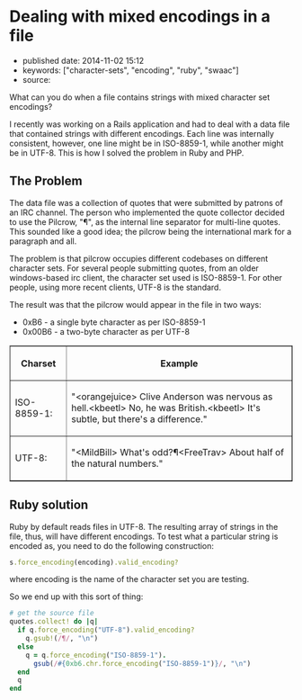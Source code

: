 * Dealing with mixed encodings in a file
  :PROPERTIES:
  :CUSTOM_ID: dealing-with-mixed-encodings-in-a-file
  :END:

- published date: 2014-11-02 15:12
- keywords: ["character-sets", "encoding", "ruby", "swaac"]
- source:

What can you do when a file contains strings with mixed character set encodings?

I recently was working on a Rails application and had to deal with a data file that contained strings with different encodings. Each line was internally consistent, however, one line might be in ISO-8859-1, while another might be in UTF-8. This is how I solved the problem in Ruby and PHP.

** The Problem
   :PROPERTIES:
   :CUSTOM_ID: the-problem
   :END:

The data file was a collection of quotes that were submitted by patrons of an IRC channel. The person who implemented the quote collector decided to use the Pilcrow, "¶", as the internal line separator for multi-line quotes. This sounded like a good idea; the pilcrow being the international mark for a paragraph and all.

The problem is that pilcrow occupies different codebases on different character sets. For several people submitting quotes, from an older windows-based irc client, the character set used is ISO-8859-1. For other people, using more recent clients, UTF-8 is the standard.

The result was that the pilcrow would appear in the file in two ways:

- 0xB6 - a single byte character as per ISO-8859-1
- 0x00B6 - a two-byte character as per UTF-8

#+BEGIN_HTML
  <table width="80%" cellspacing="2px" cellpadding="5px" border="1" style="border-collapse: collapse;">
#+END_HTML

#+BEGIN_HTML
  <thead>
#+END_HTML

#+BEGIN_HTML
  <tr>
#+END_HTML

#+BEGIN_HTML
  <th width="20%">
#+END_HTML

Charset

#+BEGIN_HTML
  </th>
#+END_HTML

#+BEGIN_HTML
  <th>
#+END_HTML

Example

#+BEGIN_HTML
  </th>
#+END_HTML

#+BEGIN_HTML
  </tr>
#+END_HTML

#+BEGIN_HTML
  </thead>
#+END_HTML

#+BEGIN_HTML
  <tfoot>
#+END_HTML

#+BEGIN_HTML
  </tfoot>
#+END_HTML

#+BEGIN_HTML
  <tbody>
#+END_HTML

#+BEGIN_HTML
  <tr>
#+END_HTML

#+BEGIN_HTML
  <td>
#+END_HTML

ISO-8859-1:

#+BEGIN_HTML
  </td>
#+END_HTML

#+BEGIN_HTML
  <td>
#+END_HTML

"<orangejuice> Clive Anderson was nervous as hell.\xB6<kbeetl> No, he was British.\xB6<kbeetl> It's subtle, but there's a difference.\n"

#+BEGIN_HTML
  </td>
#+END_HTML

#+BEGIN_HTML
  </tr>
#+END_HTML

#+BEGIN_HTML
  <tr>
#+END_HTML

#+BEGIN_HTML
  <td>
#+END_HTML

UTF-8:

#+BEGIN_HTML
  </td>
#+END_HTML

#+BEGIN_HTML
  <td>
#+END_HTML

"<MildBill> What's odd?¶<FreeTrav> About half of the natural numbers.\n"

#+BEGIN_HTML
  </td>
#+END_HTML

#+BEGIN_HTML
  </tr>
#+END_HTML

#+BEGIN_HTML
  </tbody>
#+END_HTML

#+BEGIN_HTML
  </table>
#+END_HTML

** Ruby solution
   :PROPERTIES:
   :CUSTOM_ID: ruby-solution
   :END:

Ruby by default reads files in UTF-8. The resulting array of strings in the file, thus, will have different encodings. To test what a particular string is encoded as, you need to do the following construction:

#+BEGIN_SRC ruby
    s.force_encoding(encoding).valid_encoding?
#+END_SRC

where encoding is the name of the character set you are testing.

So we end up with this sort of thing:

#+BEGIN_SRC ruby
    # get the source file
    quotes.collect! do |q|
      if q.force_encoding("UTF-8").valid_encoding?
        q.gsub!(/¶/, "\n")
      else
        q = q.force_encoding("ISO-8859-1").
          gsub(/#{0xb6.chr.force_encoding("ISO-8859-1")}/, "\n")
      end
      q
    end
#+END_SRC
